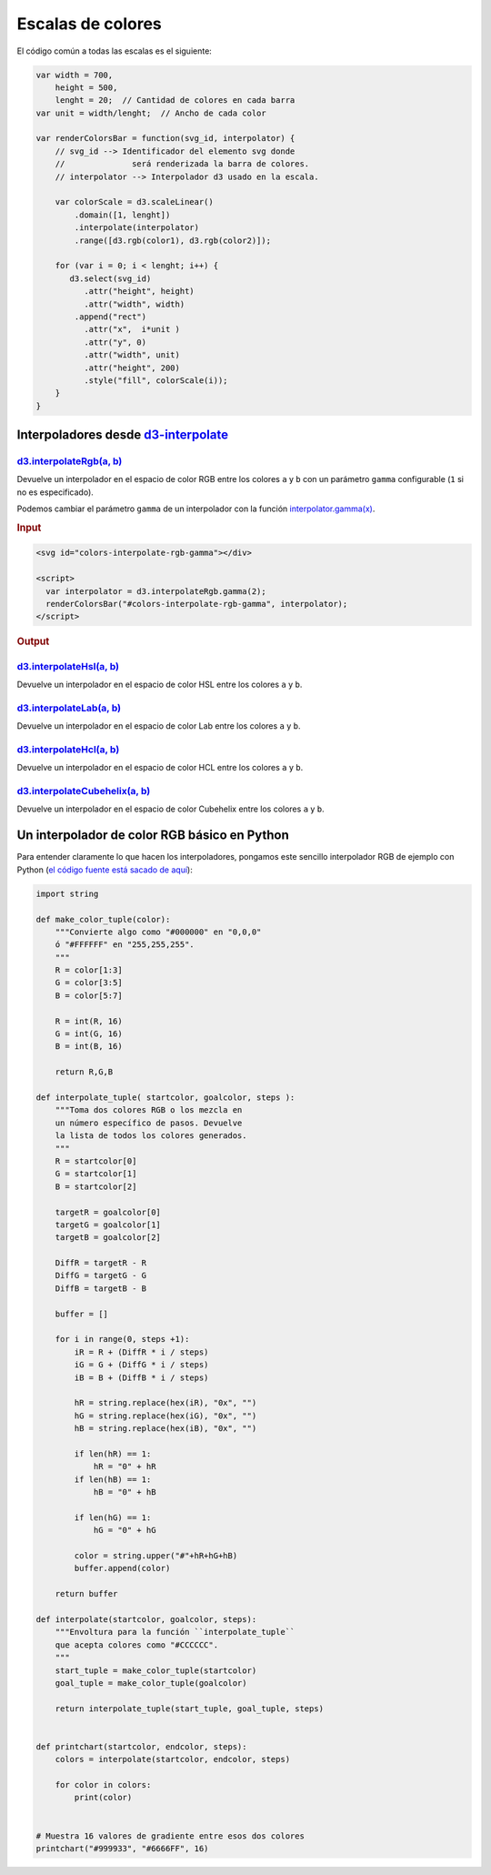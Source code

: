 ******************
Escalas de colores
******************

.. raw:: html

   <script src="https://cdnjs.cloudflare.com/ajax/libs/d3/4.13.0/d3.min.js"></script>

.. raw:: html

   <p>En los siguientes ejemplos vamos a coger una escala que empieza y termina en los colores mostrados abajo (<span id="color1-span"></span>, <span id="color2-span"></span>). Vamos a mapearla como una escala en D3 y aplicaremos diferentes interpolaciones.</p>

.. raw:: html

   <svg width="100%" height="100">
     <rect id="color1" x="0" y="0" width="50%" height="100%"></rect>
     <rect id="color2" x="50%" y="0" width="50%" height="100%"></rect>
   </svg>
   <br><br>
   <script>
     var color1 = "#007AFF",
         color2 = "#FFF500";

     d3.select("#color1").attr("fill", color1);
     d3.select("#color2").attr("fill", color2);

     d3.select("#color1-span").text(color1).style("color", color1);
     d3.select("#color2-span").text(color2).style("color", color2);
   </script>

El código común a todas las escalas es el siguiente:

.. code-block:: js

   var width = 700,
       height = 500,
       lenght = 20;  // Cantidad de colores en cada barra
   var unit = width/lenght;  // Ancho de cada color

   var renderColorsBar = function(svg_id, interpolator) {
       // svg_id --> Identificador del elemento svg donde
       //              será renderizada la barra de colores.
       // interpolator --> Interpolador d3 usado en la escala.

       var colorScale = d3.scaleLinear()
           .domain([1, lenght])
           .interpolate(interpolator)
           .range([d3.rgb(color1), d3.rgb(color2)]);

       for (var i = 0; i < lenght; i++) {
          d3.select(svg_id)
             .attr("height", height)
             .attr("width", width)
           .append("rect")
             .attr("x",  i*unit )
             .attr("y", 0)
             .attr("width", unit)
             .attr("height", 200)
             .style("fill", colorScale(i));
       }
   }

.. raw:: html

   <script>
     var width = 700,
         height = 175,
         lenght = 20;
     var unit = width/lenght;

     var renderColorsBar = function(svg_id, interpolator) {
         var colorScale = d3.scaleLinear()
             .domain([1, lenght])
             .interpolate(interpolator)
             .range([d3.rgb(color1), d3.rgb(color2)]);

         for (var i = 0; i < lenght; i++) {
            d3.select(svg_id)
               .attr("height", height)
               .attr("width", width)
             .append("rect")
               .attr("x",  i*unit )
               .attr("y", 0)
               .attr("width", unit)
               .attr("height", height - 35)
               .style("fill", colorScale(i));
         }
     }
   </script>

Interpoladores desde `d3-interpolate`_
======================================

`d3.interpolateRgb(a, b)`_
--------------------------

Devuelve un interpolador en el espacio de color RGB entre los colores ``a`` y ``b`` con un parámetro ``gamma`` configurable (``1`` si no es especificado).

.. raw:: html

   <svg id="colors-interpolatergb"></div>

   <script>
     renderColorsBar("#colors-interpolatergb", d3.interpolateRgb);
   </script>

Podemos cambiar el parámetro ``gamma`` de un interpolador con la función `interpolator.gamma(x)`_.

.. rubric:: Input


.. code-block:: html

   <svg id="colors-interpolate-rgb-gamma"></div>

   <script>
     var interpolator = d3.interpolateRgb.gamma(2);
     renderColorsBar("#colors-interpolate-rgb-gamma", interpolator);
   </script>

.. rubric:: Output

.. raw:: html

   <svg id="colors-interpolate-rgb-gamma"></div>

   <script>
     var interpolator = d3.interpolateRgb.gamma(2);
     renderColorsBar("#colors-interpolate-rgb-gamma", interpolator);
   </script>


`d3.interpolateHsl(a, b)`_
--------------------------
Devuelve un interpolador en el espacio de color HSL entre los colores ``a`` y ``b``.

.. raw:: html

   <svg id="colors-interpolate-hsl"></div>

   <script>
     renderColorsBar("#colors-interpolate-hsl", d3.interpolateHsl);
   </script>


`d3.interpolateLab(a, b)`_
--------------------------
Devuelve un interpolador en el espacio de color Lab entre los colores ``a`` y ``b``.

.. raw:: html

   <svg id="colors-interpolate-lab"></div>

   <script>
     renderColorsBar("#colors-interpolate-lab", d3.interpolateLab);
   </script>

`d3.interpolateHcl(a, b)`_
--------------------------
Devuelve un interpolador en el espacio de color HCL entre los colores ``a`` y ``b``.

.. raw:: html

   <svg id="colors-interpolate-hcl"></svg>

   <script>
     renderColorsBar("#colors-interpolate-hcl", d3.interpolateHcl);
   </script>


`d3.interpolateCubehelix(a, b)`_
--------------------------------
Devuelve un interpolador en el espacio de color Cubehelix entre los colores ``a`` y ``b``.

.. raw:: html

   <svg id="colors-interpolate-cubehelix"></svg>

   <script>
     renderColorsBar("#colors-interpolate-cubehelix", d3.interpolateCubehelix);
   </script>


Un interpolador de color RGB básico en Python
=============================================

Para entender claramente lo que hacen los interpoladores, pongamos este sencillo interpolador RGB de ejemplo con Python (`el código fuente está sacado de aquí <https://gist.github.com/lambdamusic/4734406>`__):

.. code-block:: python

   import string

   def make_color_tuple(color):
       """Convierte algo como "#000000" en "0,0,0"
       ó "#FFFFFF" en "255,255,255".
       """
       R = color[1:3]
       G = color[3:5]
       B = color[5:7]

       R = int(R, 16)
       G = int(G, 16)
       B = int(B, 16)

       return R,G,B

   def interpolate_tuple( startcolor, goalcolor, steps ):
       """Toma dos colores RGB o los mezcla en
       un número específico de pasos. Devuelve
       la lista de todos los colores generados.
       """
       R = startcolor[0]
       G = startcolor[1]
       B = startcolor[2]

       targetR = goalcolor[0]
       targetG = goalcolor[1]
       targetB = goalcolor[2]

       DiffR = targetR - R
       DiffG = targetG - G
       DiffB = targetB - B

       buffer = []

       for i in range(0, steps +1):
           iR = R + (DiffR * i / steps)
           iG = G + (DiffG * i / steps)
           iB = B + (DiffB * i / steps)

           hR = string.replace(hex(iR), "0x", "")
           hG = string.replace(hex(iG), "0x", "")
           hB = string.replace(hex(iB), "0x", "")

           if len(hR) == 1:
               hR = "0" + hR
           if len(hB) == 1:
               hB = "0" + hB

           if len(hG) == 1:
               hG = "0" + hG

           color = string.upper("#"+hR+hG+hB)
           buffer.append(color)

       return buffer

   def interpolate(startcolor, goalcolor, steps):
       """Envoltura para la función ``interpolate_tuple``
       que acepta colores como "#CCCCCC".
       """
       start_tuple = make_color_tuple(startcolor)
       goal_tuple = make_color_tuple(goalcolor)

       return interpolate_tuple(start_tuple, goal_tuple, steps)


   def printchart(startcolor, endcolor, steps):
       colors = interpolate(startcolor, endcolor, steps)

       for color in colors:
           print(color)


   # Muestra 16 valores de gradiente entre esos dos colores
   printchart("#999933", "#6666FF", 16)


.. _d3-interpolate: https://github.com/d3/d3-interpolate

.. _d3.interpolateRgb(a, b): https://github.com/d3/d3-interpolate#interpolateRgb
.. _interpolator.gamma(x): https://github.com/d3/d3-interpolate#interpolate_gamma
.. _d3.interpolateHsl(a, b): https://github.com/d3/d3-interpolate#interpolateHsl
.. _d3.interpolateLab(a, b): https://github.com/d3/d3-interpolate#interpolateLab
.. _d3.interpolateHcl(a, b): https://github.com/d3/d3-interpolate#interpolateHcl
.. _d3.interpolateCubehelix(a, b): https://github.com/d3/d3-interpolate#interpolateCubehelix
